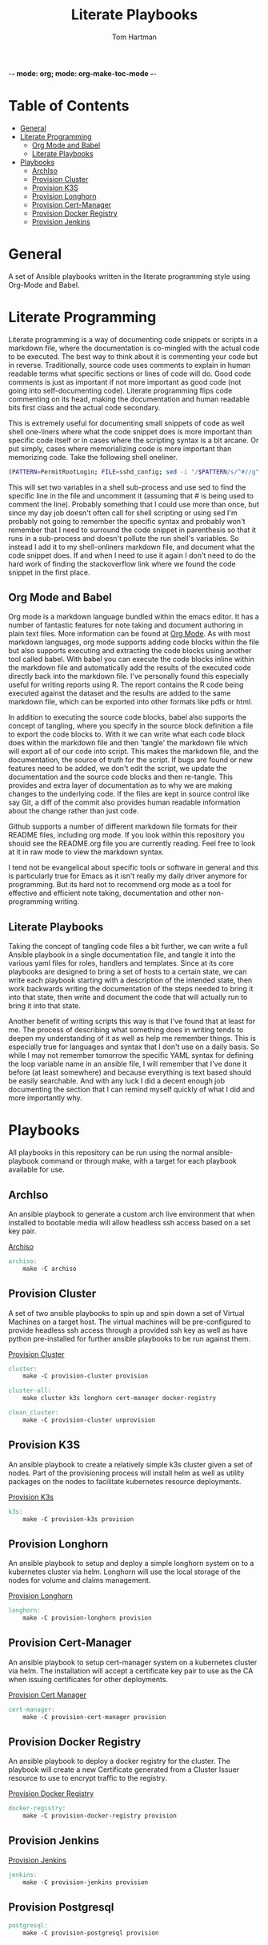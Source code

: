 -*- mode: org; mode: org-make-toc-mode -*-
#+TITLE: Literate Playbooks
#+AUTHOR: Tom Hartman
#+STARTUP: overview

* Table of Contents
:PROPERTIES:
:TOC:      :include all :ignore this
:END:
:CONTENTS:
- [[#general][General]]
- [[#literate-programming][Literate Programming]]
  - [[#org-mode-and-babel][Org Mode and Babel]]
  - [[#literate-playbooks][Literate Playbooks]]
- [[#playbooks][Playbooks]]
  - [[#archiso][ArchIso]]
  - [[#provision-cluster][Provision Cluster]]
  - [[#provision-k3s][Provision K3S]]
  - [[#provision-longhorn][Provision Longhorn]]
  - [[#provision-cert-manager][Provision Cert-Manager]]
  - [[#provision-docker-registry][Provision Docker Registry]]
  - [[#provision-jenkins][Provision Jenkins]]
:END:

* General
A set of Ansible playbooks written in the literate programming style using Org-Mode and Babel.

* Literate Programming

Literate programming is a way of documenting code snippets or scripts in a markdown file, where the documentation is co-mingled with the actual code to be executed. The best way to think about it is commenting your code but in reverse. Traditionally, source code uses comments to explain in human readable terms what specific sections or lines of code will do. Good code comments is just as important if not more important as good code (not going into self-documenting code). Literate programming flips code commenting on its head, making the documentation and human readable bits first class and the actual code secondary.

This is extremely useful for documenting small snippets of code as well shell one-liners where what the code snippet does is more important than specific code itself or in cases where the scripting syntax is a bit arcane. Or put simply, cases where memorializing code is more important than memorizing code. Take the following shell oneliner.

#+begin_src sh
(PATTERN=PermitRootLogin; FILE=sshd_config; sed -i "/$PATTERN/s/^#//g" $FILE)
#+end_src

This will set two variables in a shell sub-process and use sed to find the specific line in the file and uncomment it (assuming that # is being used to comment the line). Probably something that I could use more than once, but since my day job doesn't often call for shell scripting or using sed I'm probably not going to remember the specific syntax and probably won't remember that I need to surround the code snippet in parenthesis so that it runs in a sub-process and doesn't pollute the run shell's variables. So instead I add it to my shell-onliners markdown file, and document what the code snippet does. If and when I need to use it again I don't need to do the hard work of finding the stackoverflow link where we found the code snippet in the first place.

** Org Mode and Babel

Org mode is a markdown language bundled within the emacs editor. It has a number of fantastic features for note taking and document authoring in plain text files. More information can be found at [[https://orgmode.org/][Org Mode]]. As with most markdown languages, org mode supports adding code blocks within the file but also supports executing and extracting the code blocks using another tool called babel. With babel you can execute the code blocks inline within the markdown file and automatically add the results of the executed code directly back into the markdown file. I've personally found this especially useful for writing reports using R. The report contains the R code being executed against the dataset and the results are added to the same markdown file, which can be exported into other formats like pdfs or html.

In addition to executing the source code blocks, babel also supports the concept of tangling, where you specify in the source block definition a file to export the code blocks to. With it we can write what each code block does within the markdown file and then 'tangle' the markdown file which will export all of our code into script. This makes the markdown file, and the documentation, the source of truth for the script. If bugs are found or new features need to be added, we don't edit the script, we update the documentation and the source code blocks and then re-tangle. This provides and extra layer of documentation as to why we are making changes to the underlying code. If the files are kept in source control like say Git, a diff of the commit also provides human readable information about the change rather than just code.

Github supports a number of different markdown file formats for their README files, including org mode. If you look within this repository you should see the README.org file you are currently reading. Feel free to look at it in raw mode to view the markdown syntax.

I tend not be evangelical about specific tools or software in general and this is particularly true for Emacs as it isn't really my daily driver anymore for programming. But its hard not to recommend org mode as a tool for effective and efficient note taking, documentation and other non-programming writing.

** Literate Playbooks

Taking the concept of tangling code files a bit further, we can write a full Ansible playbook in a single documentation file, and tangle it into the various yaml files for roles, handlers and templates. Since at its core playbooks are designed to bring a set of hosts to a certain state, we can write each playbook starting with a description of the intended state, then work backwards writing the documentation of the steps needed to bring it into that state, then write and document the code that will actually run to bring it into that state.

Another benefit of writing scripts this way is that I've found that at least for me. The process of describing what something does in writing tends to deepen my understanding of it as well as help me remember things. This is especially true for languages and syntax that I don't use on a daily basis. So while I may not remember tomorrow the specific YAML syntax for defining the loop variable name in an ansible file, I will remember that I've done it before (at least somewhere) and because everything is text based should be easily searchable. And with any luck I did a decent enough job documenting the section that I can remind myself quickly of what I did and more importantly why.

* Playbooks

All playbooks in this repository can be run using the normal ansible-playbook command or through make, with a target for each playbook available for use.

** ArchIso

An ansible playbook to generate a custom arch live environment that when installed to bootable media will allow headless ssh access based on a set key pair.

[[file:/archiso][Archiso]]

#+begin_src makefile :tangle Makefile
archiso:
	make -C archiso
#+end_src

** Provision Cluster

A set of two ansible playbooks to spin up and spin down a set of Virtual Machines on a target host. The virtual machines will be pre-configured to provide headless ssh access through a provided ssh key as well as have python pre-installed for further ansible playbooks to be run against them.

[[file:/provision-cluster][Provision Cluster]]

#+begin_src makefile :tangle Makefile
cluster:
	make -C provision-cluster provision

cluster-all:
	make cluster k3s longhorn cert-manager docker-registry

clean_cluster:
	make -C provision-cluster unprovision
#+end_src

** Provision K3S

An ansible playbook to create a relatively simple k3s cluster given a set of nodes. Part of the provisioning process will install helm as well as utility packages on the nodes to facilitate kubernetes resource deployments.

[[file:provision-k3s/README.org][Provision K3s]]

#+begin_src makefile :tangle Makefile
k3s:
	make -C provision-k3s provision
#+end_src

** Provision Longhorn

An ansible playbook to setup and deploy a simple longhorn system on to a kubernetes cluster via helm. Longhorn will use the local storage of the nodes for volume and claims management.

[[file:provision-longhorn/README.org][Provision Longhorn]]

#+begin_src makefile :tangle Makefile
longhorn:
	make -C provision-longhorn provision
#+end_src

** Provision Cert-Manager

An ansible playbook to setup cert-manager system on a kubernetes cluster via helm. The installation will accept a certificate key pair to use as the CA when issuing certificates for other deployments.

[[file:provision-cert-manager/README.org][Provision Cert Manager]]

#+begin_src makefile :tangle Makefile
cert-manager:
	make -C provision-cert-manager provision
#+end_src

** Provision Docker Registry

An ansible playbook to deploy a docker registry for the cluster. The playbook will create a new Certificate generated from a Cluster Issuer resource to use to encrypt traffic to the registry.

[[file:provision-docker-registry/README.org][Provision Docker Registry]]

#+begin_src makefile :tangle Makefile
docker-registry:
	make -C provision-docker-registry provision
#+end_src

** Provision Jenkins

[[file:provision-Jenkins/README.org][Provision Jenkins]]

#+begin_src makefile :tangle Makefile
jenkins:
	make -C provision-jenkins provision
#+end_src

** Provision Postgresql
#+begin_src makefile :tangle Makefile
postgresql:
	make -C provision-postgresql provision
#+end_src
